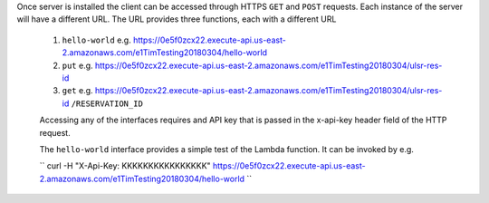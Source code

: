 Once server is installed the client can be accessed through HTTPS ``GET`` and ``POST`` requests. Each instance of the server will have a different URL. The URL provides three functions, each with a different URL

   1. ``hello-world`` e.g. https://0e5f0zcx22.execute-api.us-east-2.amazonaws.com/e1TimTesting20180304/hello-world
   
   2. ``put`` e.g. https://0e5f0zcx22.execute-api.us-east-2.amazonaws.com/e1TimTesting20180304/ulsr-res-id
   
   3. ``get`` e.g. https://0e5f0zcx22.execute-api.us-east-2.amazonaws.com/e1TimTesting20180304/ulsr-res-id ``/RESERVATION_ID``
   
   Accessing any of the interfaces requires and API key that is passed in the x-api-key header field of the HTTP request.
   
   The ``hello-world`` interface provides a simple test of the Lambda function. It can be invoked by e.g.
   
   ``
   curl -H "X-Api-Key: KKKKKKKKKKKKKKKK" https://0e5f0zcx22.execute-api.us-east-2.amazonaws.com/e1TimTesting20180304/hello-world
   ``
    
